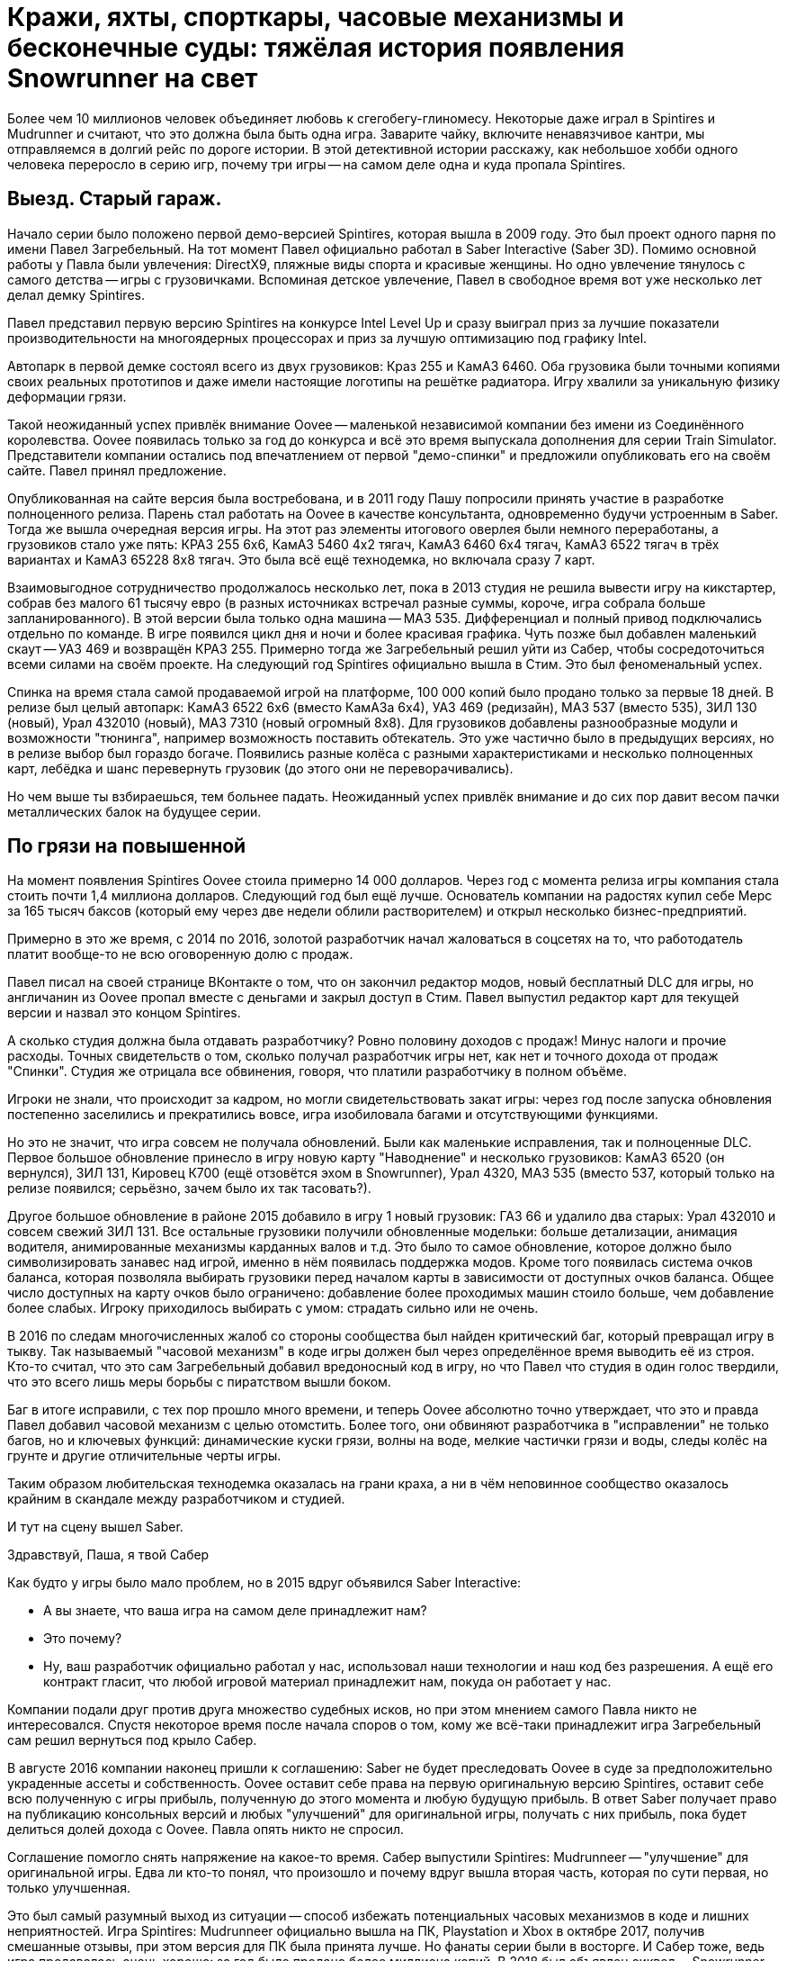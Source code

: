 = Кражи, яхты, спорткары, часовые механизмы и бесконечные суды: тяжёлая история появления Snowrunner на свет

Более чем 10 миллионов человек объединяет любовь к сгегобегу-глиномесу. Некоторые даже играл в Spintires и Mudrunner и считают, что это должна была быть одна игра. Заварите чайку, включите ненавязчивое кантри, мы отправляемся в долгий рейс по дороге истории. В этой детективной истории расскажу, как небольшое хобби одного человека переросло в серию игр, почему три игры -- на самом деле одна и куда пропала Spintires.

== Выезд. Старый гараж.

Начало серии было положено первой демо-версией Spintires, которая вышла в 2009 году. Это был проект одного парня по имени Павел Загребельный. На тот момент Павел официально работал в Saber Interactive (Saber 3D). Помимо основной работы у Павла были увлечения: DirectX9, пляжные виды спорта и красивые женщины. Но одно увлечение тянулось с самого детства -- игры с грузовичками. Вспоминая детское увлечение, Павел в свободное время вот уже несколько лет делал демку Spintires.

Павел представил первую версию Spintires на конкурсе Intel Level Up и сразу выиграл приз за лучшие показатели производительности на многоядерных процессорах и приз за лучшую оптимизацию под графику Intel.

Автопарк в первой демке состоял всего из двух грузовиков: Краз 255 и КамАЗ 6460. Оба грузовика были точными копиями своих реальных прототипов и даже имели настоящие логотипы на решётке радиатора. Игру хвалили за уникальную физику деформации грязи.

Такой неожиданный успех привлёк внимание Oovee -- маленькой независимой компании без имени из Соединённого королевства. Oovee появилась только за год до конкурса и всё это время выпускала дополнения для серии Train Simulator. Представители компании остались под впечатлением от первой "демо-спинки" и предложили опубликовать его на своём сайте. Павел принял предложение.

Опубликованная на сайте версия была востребована, и в 2011 году Пашу попросили принять участие в разработке полноценного релиза. Парень стал работать на Oovee в качестве консультанта, одновременно будучи устроенным в Saber. Тогда же вышла очередная версия игры. На этот раз элементы итогового оверлея были немного переработаны, а грузовиков стало уже пять: КРАЗ 255 6x6, КамАЗ 5460 4x2 тягач, КамАЗ 6460 6x4 тягач, КамАЗ 6522 тягач в трёх вариантах и КамАЗ 65228 8x8 тягач. Это была всё ещё технодемка, но включала сразу 7 карт.

Взаимовыгодное сотрудничество продолжалось несколько лет, пока в 2013 студия не решила вывести игру на кикстартер, собрав без малого 61 тысячу евро (в разных источниках встречал разные суммы, короче, игра собрала больше запланированного). В этой версии была только одна машина -- МАЗ 535. Дифференциал и полный привод подключались отдельно по команде. В игре появился цикл дня и ночи и более красивая графика. Чуть позже был добавлен маленький скаут -- УАЗ 469 и возвращён КРАЗ 255. Примерно тогда же Загребельный решил уйти из Сабер, чтобы сосредоточиться всеми силами на своём проекте. На следующий год Spintires официально вышла в Стим. Это был феноменальный успех.

Спинка на время стала самой продаваемой игрой на платформе, 100 000 копий было продано только за первые 18 дней. В релизе был целый автопарк: КамАЗ 6522 6x6 (вместо КамАЗа 6x4), УАЗ 469 (редизайн), МАЗ 537 (вместо 535), ЗИЛ 130 (новый), Урал 432010 (новый), МАЗ 7310 (новый огромный 8x8). Для грузовиков добавлены разнообразные модули и возможности "тюнинга", например возможность поставить обтекатель. Это уже частично было в предыдущих версиях, но в релизе выбор был гораздо богаче. Появились разные колёса с разными характеристиками и несколько полноценных карт, лебёдка и шанс перевернуть грузовик (до этого они не переворачивались).

Но чем выше ты взбираешься, тем больнее падать. Неожиданный успех привлёк внимание и до сих пор давит весом пачки металлических балок на будущее серии.

== По грязи на повышенной

На момент появления Spintires Oovee стоила примерно 14 000 долларов. Через год с момента релиза игры компания стала стоить почти 1,4 миллиона долларов. Следующий год был ещё лучше. Основатель компании на радостях купил себе Мерс за 165 тысяч баксов (который ему через две недели облили растворителем) и открыл несколько бизнес-предприятий.

Примерно в это же время, с 2014 по 2016, золотой разработчик начал жаловаться в соцсетях на то, что работодатель платит вообще-то не всю оговоренную долю с продаж.

Павел писал на своей странице ВКонтакте о том, что он закончил редактор модов, новый бесплатный DLC для игры, но англичанин из Oovee пропал вместе с деньгами и закрыл доступ в Стим. Павел выпустил редактор карт для текущей версии и назвал это концом Spintires.

А сколько студия должна была отдавать разработчику? Ровно половину доходов с продаж! Минус налоги и прочие расходы. Точных свидетельств о том, сколько получал разработчик игры нет, как нет и точного дохода от продаж "Спинки". Студия же отрицала все обвинения, говоря, что платили разработчику в полном объёме.

Игроки не знали, что происходит за кадром, но могли свидетельствовать закат игры: через год после запуска обновления постепенно заселились и прекратились вовсе, игра изобиловала багами и отсутствующими функциями.

Но это не значит, что игра совсем не получала обновлений. Были как маленькие исправления, так и полноценные DLC. Первое большое обновление принесло в игру новую карту "Наводнение" и несколько грузовиков: КамАЗ 6520 (он вернулся), ЗИЛ 131, Кировец К700 (ещё отзовётся эхом в Snowrunner), Урал 4320, МАЗ 535 (вместо 537, который только на релизе появился; серьёзно, зачем было их так тасовать?).

Другое большое обновление в районе 2015 добавило в игру 1 новый грузовик: ГАЗ 66 и удалило два старых: Урал 432010 и совсем свежий ЗИЛ 131. Все остальные грузовики получили обновленные модельки: больше детализации, анимация водителя, анимированные механизмы карданных валов и т.д. Это было то самое обновление, которое должно было символизировать занавес над игрой, именно в нём появилась поддержка модов. Кроме того появилась система очков баланса, которая позволяла выбирать грузовики перед началом карты в зависимости от доступных очков баланса. Общее число доступных на карту очков было ограничено: добавление более проходимых машин стоило больше, чем добавление более слабых. Игроку приходилось выбирать с умом: страдать сильно или не очень.

В 2016 по следам многочисленных жалоб со стороны сообщества был найден критический баг, который превращал игру в тыкву. Так называемый "часовой механизм" в коде игры должен был через определённое время выводить её из строя. Кто-то считал, что это сам Загребельный добавил вредоносный код в игру, но что Павел что студия в один голос твердили, что это всего лишь меры борьбы с пиратством вышли боком.

Баг в итоге исправили, с тех пор прошло много времени, и теперь Oovee абсолютно точно утверждает, что это и правда Павел добавил часовой механизм с целью отомстить. Более того, они обвиняют разработчика в "исправлении" не только багов, но и ключевых функций: динамические куски грязи, волны на воде, мелкие частички грязи и воды, следы колёс на грунте и другие отличительные черты игры.

Таким образом любительская технодемка оказалась на грани краха, а ни в чём неповинное сообщество оказалось крайним в скандале между разработчиком и студией.

И тут на сцену вышел Saber.

Здравствуй, Паша, я твой Сабер

Как будто у игры было мало проблем, но в 2015 вдруг объявился Saber Interactive:

- А вы знаете, что ваша игра на самом деле принадлежит нам?
- Это почему?
- Ну, ваш разработчик официально работал у нас, использовал наши технологии и наш код без разрешения. А ещё его контракт гласит, что любой игровой материал принадлежит нам, покуда он работает у нас.

Компании подали друг против друга множество судебных исков, но при этом мнением самого Павла никто не интересовался. Спустя некоторое время после начала споров о том, кому же всё-таки принадлежит игра Загребельный сам решил вернуться под крыло Сабер.

В августе 2016 компании наконец пришли к соглашению: Saber не будет преследовать Oovee в суде за предположительно украденные ассеты и собственность. Oovee оставит себе права на первую оригинальную версию Spintires, оставит себе всю полученную с игры прибыль, полученную до этого момента и любую будущую прибыль. В ответ Saber получает право на публикацию консольных версий и любых "улучшений" для оригинальной игры, получать с них прибыль, пока будет делиться долей дохода с Oovee. Павла опять никто не спросил.

Соглашение помогло снять напряжение на какое-то время. Сабер выпустили Spintires: Mudrunneer -- "улучшение" для оригинальной игры. Едва ли кто-то понял, что произошло и почему вдруг вышла вторая часть, которая по сути первая, но только улучшенная.

Это был самый разумный выход из ситуации -- способ избежать потенциальных часовых механизмов в коде и лишних неприятностей. Игра Spintires: Mudrunneer официально вышла на ПК, Playstation и Xbox в октябре 2017, получив смешанные отзывы, при этом версия для ПК была принята лучше. Но фанаты серии были в восторге. И Сабер тоже, ведь игра продавалась очень хорошо: за год было продано более миллиона копий. В 2018 был объявлен сиквел -- Snowrunner.

По сравнению с оригинальнрй игрой "грязевой бегун" получил обновленную графику и эффекты, а также изменённую внешность машин. На грузовики ставили фейковые решетки радиатора, чтобы избежать проблем с лицензированием. Коме всех когда-либо появлявшихся в игре грузовиков были добавлены КрАЗ 256, КрАЗ 260, КамАЗ 4310, Урал 375, КамАЗ 65115 (вместо 6520), ЗАЗ 968М, УАЗ 3141. Кроме транспорта игра получила новые механики: блокпосты, которые не дают проезжать через город, возможность призвать скаут из любой точки, централизованная камера и вид из кабины. Но это было только начало. В планах было выпустить ещё несколько дополнений с новыми картами и транспортом. А 27 ноября 2018 игра вышла на Nintendo Switch со всеми DLC.

Oovee, разумеется, не порадовал успех Mudrunneer. Спор разгорелся вновь и вылился в череду судебных исков, не разрешённых по сей день. Британская студия взяла пример с Паши, заявив, что "саблезубые" торчат им отчисления. Они даже запросили отчёт по выплатам, но получили шиш.

Нет отчислений, нет контракта, Oovee решили продолжить обновлять оригинальную версию. Ситуация приобрела абсурдный характер: Saber отвечает за разработку Mudrunneer и грядущего Snowrunner, одновременно конкурируя со Spintires, которая является частью серии, но принадлежит другой студии.

А Spintires чувствовала себя так-сяк. Игру то убирали из Steam, то снова возвращали. Но в 2019 крутиколёса получила сразу несколько обновлений. Во-первых появилось новое название и лого. Вместо Spintires игра стала называться Spintires. The Original Game. Также добавили пару грузовиков: новый КАМАЗ 4310, старый ЗИЛ 131, новый ЗИЛ 130.  Во-вторых улучшилась графика, появился дождь, изменилась физика грязи.
Затем в августе 2019 пришло обновление Canyons DLC с новой картой и новым ЗИЛом Е-167 6x6. В октябре вышло первое платное обновление Aftermath DLC. Обновление включало в себя новую карту и два грузовика: ЗИЛ 133 Дизель 6x4 и ЗИЛ 133 Бензин 6x4.
Декабрь принёс ещё одно обновление -- Чернобыль. Помимо новой карты были добавлены два грузовика: МАЗ 505 4x4 и ЗИЛ 157 6x6, а также новая механика -- зоны радиации. Когда игрок проезжал через зоны радиации, его грузовик получал повреждение.

Ответный ход от Saber не заставил себя ждать. Они кинули претензию и Spintires была удалена из Стим. Критиковать ситуацию компании отказываются, а Павел и подавно залёг на дно. Работает ли он на Saber -- остаётся загадкой.

Только один человек смог пролить свет на ситуацию -- бывший сотрудник Oovee и продюсер Spintires -- Рис Болтон. История Болтона ещё более невероятная, чем всё, что было до сих пор.

Другая сторона Oovee

Рис Болтон пришёл в Oovee вскоре после основания компании. Он занимался мелкими проектами, а также добровольно занимался обязанностями PR. В январе 2014 ему поручили создать внутреннюю команду разработчиков, а через несколько месяцев предложи в довесок стать продюсером Spintires.

Болтон плотно сотрудничал с Павлом над сознанием игры и подтверждает версию о том, что студия не выплачивала весь причитающийся разработчику гонорар, по крайней мере так было до 2017. Болтон ушёл из компании в апреле 2017.

По предложениям Болтона невыплаты и неспособность ответить заставили Загребельного добавить часовой механизм в код игры. По версии продюсера Павел мог использовать встроенные механизмы для борьбы с пиратством как способ затребовать выплаты.

Болтон также заявил, что основатель компании, Зэйн Сакстон не стремился инвестировать в новые разработки, а вместо этого пустился во все тяжкие. Список покупок Сакстона составляли: дом, две яхты, более 10 машин, включая несколько AMG, Ленд Роверов и пикапов Dodge SRT. Он также приобрёл ярмарочную карусель и транспортную компанию. По словам Болтона основатель компании положил на все долги, включая долги перед Павлом, и направил доход с продаж игры на счёт левой компании, чтобы скрыть следы.

Болтон подливает масла в споре с Saber, он утверждает, что Oovee не имела собственного штата разработчиков, с разрешения работодателя Павел сам нанял несколько помощников. Почти все они работали в Сабер. Если это правда, то претензии о том, что Spintires использует код Saber без разрешения совсем не беспочвенны.

По его словам Сабер предоставили фрагмент своего закрытого движка, чтобы сравнить его код с кодом Spintires, и после сравнения код совпал на 100%.

Второй человек в Oovee, Девин Милсон, утверждал, что Сабер предъявляли претензии на пустом месте и не смогли предоставить никаких доказательств.

Так или иначе, ясно одно -- Сабер не собирались закрывать Oovee, они хотели урегулировать всё мирным путём: они делают консольные версии и получают прибыль, платят процент, Oovee оставляет все наработки и полученные деньги -- то, что по факту и случилось.

Сакстон был рад такому развитию событий, потому что так он мог продолжить роскошную жизнь и не платить по счетам (всё предположительно, со слов других людей).

Болтон не стеснялся в раскрытии правды, по его словам Oovee ещё до заключения сделки с Saber передала публикационные права на консольные версии франшизы европейскому агентству IMGN.pro и забыла об этом упомянуть. В результате после выхода Mudrunneer саблезубые получили от IMGN множество исков. Это утверждение косвенно подтверждается недавними исками Saber и их утверждениями о том, что контакт был нарушен в 2018, ещё до него подписания.

Тогда Сабер поступили проще: удали префикс Spintires из названия Mudrunneer и отказались платить "алименты".

Тогда же Болтон ушёл из компании, назвавшись жертвой финансовых махинаций студии, которые могли иметь место. Он объяснил, что Oovee награждала его разными премями, которые оформили как разработку игры по контракту. С такой деятельности в Британии полагается большой налоговый вычет, который студия попросила Болтона оформить. Короче, студия не только задолжала Павлу за его работу, но ещё и проворачивала серые налоговые схемы.

И они испарились

На этом чёткие следы закончились, всё, что осталось журналистам на этой стадии -- следить за судебными разборками двух компаний. Но ничто не даёт ответов на самые важные вопросы жизни, и вселенной франшизы. Почему Павел вернулся в Сабер? Почему Сабер его приняли? Почему Сабер не заплатили Oovee ничего? И что же такое Oovee -- финансовая пирамида или студия под разработке игр, переживающая тяжёлые времена?

Многое могли бы прояснить сами Saber, но они отказались от комментариев журналистам. Мол, всё ерунда, мы никому ничего не должны. И действительно, в 2020 Saber 3D стали частью компании Embracer и переименовались в Saber Interactive. Так что формально Saber Interactive или Embracer не были ответчиком ни в каких судебных исках. Но всем понятно, что это одни и те же люди, к тому же сей факт мешал "никак не связанной компании" подавать собственные иски к Oovee.

Что касается Павла, его не удалось найти ни по каким каналам связи. Он полностью растворился.

Основатель Oovee, Зэйн Сакстон, также затих где-то с августа 2018, когда Милсом присоединился к компании в роли директора по инвестициям. Эту должность он совмещал с YouTube каналом об инвестициях в серебро написанием книги по инвестициям в криптовалюту.

Да и сама студия Oovee постепенно растворяется. Никто из сотрудников или нанятых адвокатов не даёт никаких комментариев, сайт не работает как минимум с 2021. Компания увязла в долгах как в грязи: более миллиона фунтов стерлингов, а Spintires -- их единственная игра.

Где-то с начала 2020 начали расходиться слухи о сиквеле Мадраннера.

28 апреля 2020 года вышел Snowrunner. Изначально игра называлась Mudrunneer 2, но была переименована в "Снегобугуна" и выпущена на ПК, PS4, и Xbox One. Павел Загребельный участвовал в разработке как консультант.

Только за первый месяц игра разошлась тиражом в 1 миллион копий! Игрокам понравилось, что в игре теперь внушительный автопарк из североамериканских лицензированных грузовиков и отечественных, но не лицензированных. Машины можно "тюнинговать" и настраивать внешний вид под себя. Некоторые улучшения даются за прокачку уровня водителя, а другие нужно искать в открытом мире, где одна карта больше вместе взятые карты двух предыдущих игр. Игра уже три года получает пачки новых карт, грузовиков и прочих улучшений.

Карты больше не состоят только из грязи. Где-то есть асфальт, вода, снег, лёд и даже всё вместе.

Также в игре полностью изменилась графика: где-то лучше -- детализация, погода, рабочая кабина, зеркала, датчики, а где-то хуже -- грязь не липнет к колёсам как раньше. Зато есть подобие сюжета и огромное разнообразие грузов (по сравнению с только 1 грузом в предыдущих играх -- брёвнами). Но по коду это всё ещё улучшение Spintires.

Колёсики-то крутятся

Чем закончится история, пока сказать сложно, зато можно сказать, что с тракторами. В сентябре 2021 года Saber подали в суд на Oovee за незаконное использование трактора Кировец К-700. Они заявляют, что являются эксклюзивным владельцем прав на использование этого трактора в видеоиграх. Компания подписала контракт с производителем 29 декабря 2020 года. Но Oovee посмела использовать Кировец в Spintires аж с 2015 и по сей день, соответственно, торчит денег. После долгих и нудных разбирательств суд постановил, что Сабер неправы и хотят слишком многого. Кроме тракторов компании спорят о том, кому принадлежит музыка в Spintires и других немаловажных темах.

Так или иначе, однажды судебные процессы завершатся, но ни одна сторона не сможет назвать себя победителем, потому что все уже порядком измотаны. Лучшим исходом будет частная договорённость, которая устроит обе стороны, говорит эксперт по праву, Микаэла Мантегна из Berkman Klein Center Harvard Affiliate. Юристы стоят денег, которые можно было бы вложить в разработку новых более качественных игр.

Впрочем, Oovee и Spintires мы уже вряд ли когда-либо увидим. Спустя примерно полгода после выхода "Чернобыля", в игру добавили набор новых грузовиков. Затем вышло обновление с Шерпом. Вместе с появлением Шерпа -- первого лицензированного автомобиля, игра получила систему подкачки шин, которой нет сейчас ни в одной игре серии. В декабре 2020 игра получила последнее обновление -- "China Adventure". Новый азиатский регион с азиатскими автомобилями. Снова что-то так желанное игроками, чего нет ни в одной игре серии. Вскоре после выхода дополнения игру убрали из каталога Steam.

С тех пор компания уволила весь штат разработчиков, прекратила всякую активность, кроме судебной и существует за счёт остаточных средств от продажи единственной игры.

Saber же вполне успешно продаёт улучшения оригинальной игры: как Mudrunneer, который вышел также на мобильных устройствах, так и Snowrunner с мешком платных DLC-карт и грузовиков (и не меньшим мешком багов). Спустя год после эксклюзивного для Epic Game Store релиза Snowrunner  вышел в Стим и на Nintendo Switch, и получил Next Gen patch. Сейчас идёт третий год обновлений и дополнений (которые нередко ломают то, что работало). В Snowrunner Играет уже более 10 миллионов человек, скоро планируется добавить поддержку кросс-сейвов на всех платформах и другие улучшения.

Такова история одной игры, родившейся из простой любви одного человека к грузовичкам в грязи. Случайность, породившая целую франшизу, которая едва ли сделала разработчика счастливым или очень богатым. Такое ощущение, что в истории больше всего разбогатели юристы, а игроки, как всегда, остались крайними.

Материал основан на большой статье с https://www.ign.com/articles/stuck-in-the-mud-how-a-tiny-beloved-driving-game-sparked-a-bizarre-decade-long-feud[сайта IGN.com], видео от https://www.youtube.com/channel/UCwqffkG2hE09XcrAchf8gGA[nprovince], https://www.youtube.com/channel/UC9qwsLyhcbGI8rlbSqH6o7A[maxpower5205] и https://www.youtube.com/@SD1ONE[SD1ONE], а также личных наблюдениях.

#snowrunner #spintires #mudrunner
